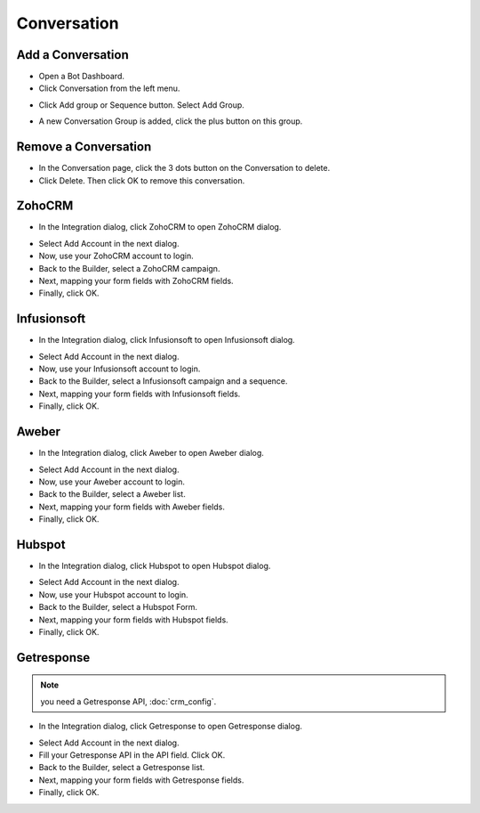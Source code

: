 Conversation
==============


==============
Add a Conversation
==============

- Open a Bot Dashboard.
- Click  Conversation from the left menu.

.. image:: ../assets/images/conversation2.gif

- Click Add group or Sequence button. Select Add Group.

.. image:: ../assets/images/conversation.gif

- A new Conversation Group is added, click the plus button on this group.

.. image:: ../assets/images/conversation3.gif



==============
Remove a Conversation
==============

- In the Conversation page, click the 3 dots button on the Conversation to delete.
- Click Delete. Then click OK to remove this conversation. 

.. image:: ../assets/images/remove_conversation.gif



==============
ZohoCRM
==============

- In the Integration dialog, click ZohoCRM to open ZohoCRM dialog.
.. image:: ../assets/images/form3.jpg

- Select Add Account in the next dialog.
- Now, use your ZohoCRM account to login.
- Back to the Builder, select a ZohoCRM campaign.


- Next, mapping your form fields with ZohoCRM fields.


- Finally, click OK.


==============
Infusionsoft
==============

- In the Integration dialog, click Infusionsoft to open Infusionsoft dialog.
.. image:: ../assets/images/form3.jpg

- Select Add Account in the next dialog.
- Now, use your Infusionsoft account to login.
- Back to the Builder, select a Infusionsoft campaign and a sequence.


- Next, mapping your form fields with Infusionsoft fields.


- Finally, click OK.

==============
Aweber
==============

- In the Integration dialog, click Aweber to open Aweber dialog.
.. image:: ../assets/images/form3.jpg

- Select Add Account in the next dialog.
- Now, use your Aweber account to login.
- Back to the Builder, select a Aweber list.


- Next, mapping your form fields with Aweber fields.


- Finally, click OK.

==============
Hubspot
==============

- In the Integration dialog, click Hubspot to open Hubspot dialog.
.. image:: ../assets/images/form3.jpg

- Select Add Account in the next dialog.
- Now, use your Hubspot account to login.
- Back to the Builder, select a Hubspot Form.


- Next, mapping your form fields with Hubspot fields.


- Finally, click OK.

==============
Getresponse
==============
.. NOTE:: you need a Getresponse API, :doc:`crm_config`.
- In the Integration dialog, click Getresponse to open Getresponse dialog.
.. image:: ../assets/images/form3.jpg

- Select Add Account in the next dialog.
- Fill your Getresponse API in the API field. Click OK.

- Back to the Builder, select a Getresponse list.


- Next, mapping your form fields with Getresponse fields.


- Finally, click OK.